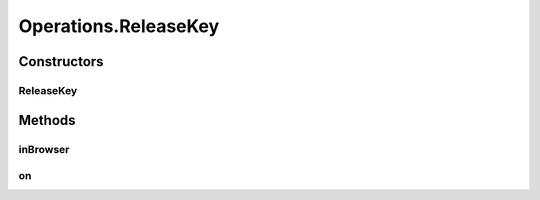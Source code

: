 .. java:import:: org.openqa.selenium JavascriptExecutor

.. java:import:: org.openqa.selenium WebDriver

.. java:import:: org.openqa.selenium WebElement

.. java:import:: org.openqa.selenium.interactions Actions

.. java:import:: java.io IOException

.. java:import:: java.util.function UnaryOperator

Operations.ReleaseKey
=====================

.. java:package:: com.github.loyada.jdollarx
   :noindex:

.. java:type:: public static class ReleaseKey
   :outertype: Operations

Constructors
------------
ReleaseKey
^^^^^^^^^^

.. java:constructor:: public ReleaseKey(WebDriver driver, CharSequence keysToSend)
   :outertype: Operations.ReleaseKey

Methods
-------
inBrowser
^^^^^^^^^

.. java:method:: public void inBrowser()
   :outertype: Operations.ReleaseKey

on
^^

.. java:method:: public void on(BasicPath path) throws OperationFailedException
   :outertype: Operations.ReleaseKey

